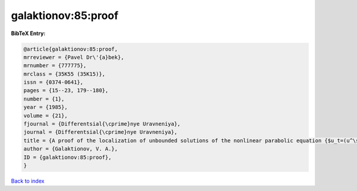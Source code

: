 galaktionov:85:proof
====================

.. :cite:t:`galaktionov:85:proof`

.. bibliography:: ../../All.bib

**BibTeX Entry:**

.. code-block:: bibtex

   @article{galaktionov:85:proof,
   mrreviewer = {Pavel Dr\'{a}bek},
   mrnumber = {777775},
   mrclass = {35K55 (35K15)},
   issn = {0374-0641},
   pages = {15--23, 179--180},
   number = {1},
   year = {1985},
   volume = {21},
   fjournal = {Differentsial{\cprime}nye Uravneniya},
   journal = {Differentsial{\cprime}nye Uravneniya},
   title = {A proof of the localization of unbounded solutions of the nonlinear parabolic equation {$u_t=(u^\sigma u_x)_x+u^\beta$}},
   author = {Galaktionov, V. A.},
   ID = {galaktionov:85:proof},
   }

`Back to index <../index>`_
